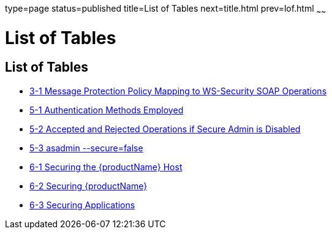 type=page
status=published
title=List of Tables
next=title.html
prev=lof.html
~~~~~~

= List of Tables

[[list-of-tables]]
== List of Tables

* xref:message-security.adoc#fxjcu[3-1 Message Protection Policy Mapping
to WS-Security SOAP Operations]
* xref:administrative-security.adoc#gkobl[5-1 Authentication Methods
Employed]
* xref:administrative-security.adoc#gkode[5-2 Accepted and Rejected
Operations if Secure Admin is Disabled]
* xref:administrative-security.adoc#gkqax[5-3 asadmin --secure=false,
With Username and Password]
* xref:running-in-secure-environment.adoc#gksbt[6-1 Securing the
{productName} Host]
* xref:running-in-secure-environment.adoc#gkscz[6-2 Securing {productName}]
* xref:running-in-secure-environment.adoc#gkscv[6-3 Securing
Applications]


